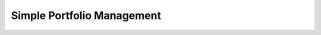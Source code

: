 .. _portfolio-example:

==============================
Simple Portfolio Management
==============================


